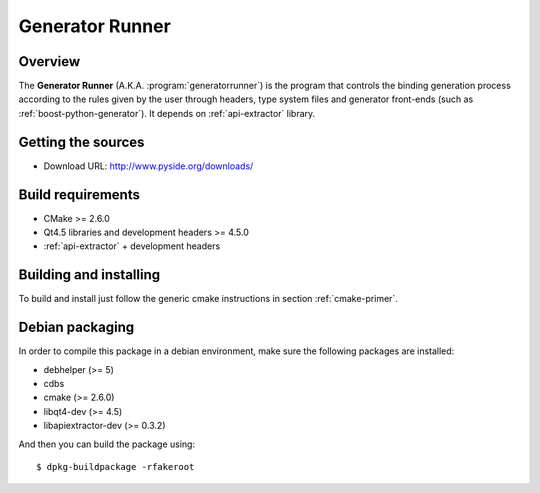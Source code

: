 
.. _generator-runner:

****************
Generator Runner
****************

Overview
=========================================

The **Generator Runner** (A.K.A. :program:`generatorrunner`) is the
program that controls the binding generation process according to the
rules given by the user through headers, type system files and generator
front-ends (such as :ref:`boost-python-generator`). It depends on
:ref:`api-extractor` library.


Getting the sources
===================

* Download URL: http://www.pyside.org/downloads/

Build requirements
==================

+ CMake >= 2.6.0
+ Qt4.5 libraries and development headers >= 4.5.0
+ :ref:`api-extractor` + development headers

Building and installing
=======================

To build and install just follow the generic cmake instructions in
section :ref:`cmake-primer`.

Debian packaging
================

In order to compile this package in a debian environment, make sure the
following packages are installed:

* debhelper (>= 5)
* cdbs
* cmake (>= 2.6.0)
* libqt4-dev (>= 4.5)
* libapiextractor-dev (>= 0.3.2)

And then you can build the package using::

  $ dpkg-buildpackage -rfakeroot

